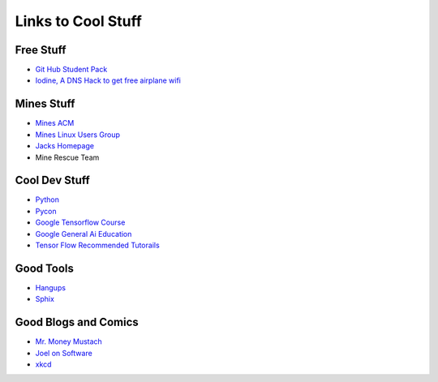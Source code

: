 Links to Cool Stuff
===================

Free Stuff
----------

- `Git Hub Student Pack`_
- `Iodine, A DNS Hack to get free airplane wifi <http://www.adeptus-mechanicus.com/codex/dnstun/dnstun.php>`_

Mines Stuff
-----------

- `Mines ACM`_
- `Mines Linux Users Group`_
- `Jacks Homepage <https://inside.mines.edu/~jrosenth/>`_
- Mine Rescue Team

Cool Dev Stuff
--------------

- Python_
- `Pycon <https://us.pycon.org/>`_
- `Google Tensorflow Course <https://colab.research.google.com/notebooks/welcome.ipynb>`_
- `Google General Ai Education <https://ai.google/education/>`_
- `Tensor Flow Recommended Tutorails <https://www.tensorflow.org/tutorials/>`_

Good Tools
----------
- `Hangups <https://hangups.readthedocs.io/>`_
- `Sphix <http://www.sphinx-doc.org/>`_

Good Blogs and Comics
---------------------

- `Mr. Money Mustach <https://www.mrmoneymustache.com/>`_
- `Joel on Software <https://www.joelonsoftware.com>`_
- `xkcd <https://xkcd.com/>`_

.. _Git Hub Student Pack: https://education.github.com/pack
.. _Mines ACM: acm.mines.edu
.. _Mines Linux Users Group: lug.mines.edu
.. _Python: https://docs.python.org/3.6/tutorial/
